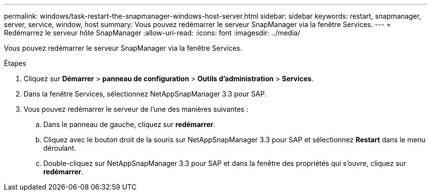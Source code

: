 ---
permalink: windows/task-restart-the-snapmanager-windows-host-server.html 
sidebar: sidebar 
keywords: restart, snapmanager, server, service, window, host 
summary: Vous pouvez redémarrer le serveur SnapManager via la fenêtre Services. 
---
= Redémarrez le serveur hôte SnapManager
:allow-uri-read: 
:icons: font
:imagesdir: ../media/


[role="lead"]
Vous pouvez redémarrer le serveur SnapManager via la fenêtre Services.

.Étapes
. Cliquez sur *Démarrer* > *panneau de configuration* > *Outils d'administration* > *Services*.
. Dans la fenêtre Services, sélectionnez NetAppSnapManager 3.3 pour SAP.
. Vous pouvez redémarrer le serveur de l'une des manières suivantes :
+
.. Dans le panneau de gauche, cliquez sur *redémarrer*.
.. Cliquez avec le bouton droit de la souris sur NetAppSnapManager 3.3 pour SAP et sélectionnez *Restart* dans le menu déroulant.
.. Double-cliquez sur NetAppSnapManager 3.3 pour SAP et dans la fenêtre des propriétés qui s'ouvre, cliquez sur *redémarrer*.



